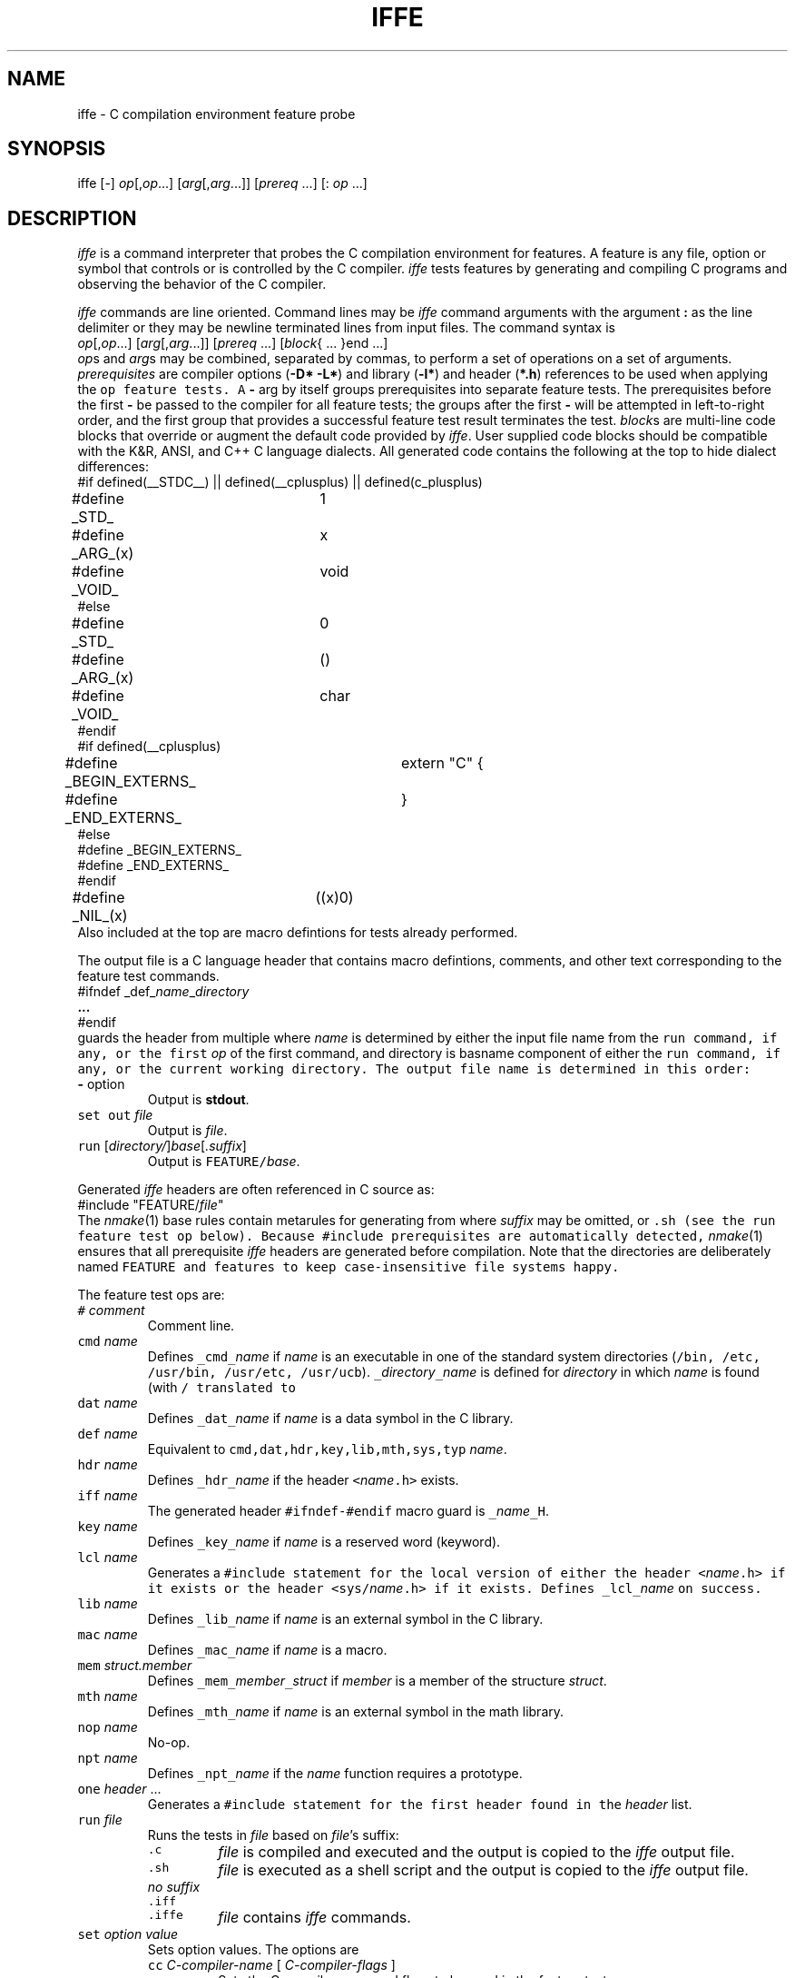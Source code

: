 .de X		\" fixed width font
.ft 5
.it 1 }N
.if !\\$1 \&\\$1 \\$2 \\$3 \\$4 \\$5 \\$6
..
.de XR
.}S 5 1 \& "\\$1" "\\$2" "\\$3" "\\$4" "\\$5" "\\$6"
..
.de RX
.}S 1 5 \& "\\$1" "\\$2" "\\$3" "\\$4" "\\$5" "\\$6"
..
.de XI
.}S 5 2 \& "\\$1" "\\$2" "\\$3" "\\$4" "\\$5" "\\$6"
..
.de IX
.}S 2 5 \& "\\$1" "\\$2" "\\$3" "\\$4" "\\$5" "\\$6"
..
.de EX		\" start example
.ta 1i 2i 3i 4i 5i 6i
.PP
.RS 
.PD 0
.ft 5
.nf
..
.de EE		\" end example
.fi
.ft
.PD
.RE
.PP
..
.TH IFFE 1
.SH NAME \" @(#)iffe.1 (AT&T Labs Research) 1998-03-11
iffe \- C compilation environment feature probe
.SH SYNOPSIS
iffe [\-] \fIop\fP[,\fIop\fP...] [\fIarg\fP[,\fIarg\fP...]] [\fIprereq\fP ...] [: \fIop\fP ...]
.SH DESCRIPTION
.I iffe
is a command interpreter that
probes the C compilation environment for features.
A feature is any file, option or symbol that controls or is controlled by
the C compiler.
.I iffe
tests features by generating and compiling C programs and observing the
behavior of the C compiler.
.PP
.I iffe
commands are line oriented.
Command lines may be
.I iffe
command arguments with the argument
.B :
as the line delimiter or they may be newline terminated lines from input files.
The command syntax is
.EX
\fIop\fP[,\fIop\fP...] [\fIarg\fP[,\fIarg\fP...]] [\fIprereq\fP ...] [\fIblock\fP{ ... }end ...]
.EE
.IR op s
and
.IR arg s
may be combined, separated by commas, to perform a set of
operations on a set of arguments.
.I prerequisites
are compiler options
.RB ( "\-D* \-L*" )
and library
.RB ( \-l* )
and header
.RB ( *.h )
references to be used when applying the
.X op
feature tests.
A
.B \-
arg by itself groups prerequisites into separate feature tests.
The prerequisites before the first
.B \-
be passed to the compiler for all feature tests;
the groups after the first
.B \-
will be attempted in left-to-right order, and the
first group that provides a successful feature test
result terminates the test.
.IR block s
are multi-line code blocks that override or augment the default code
provided by
.IR iffe .
User supplied code blocks should be compatible with the
K&R, ANSI, and C++ C language dialects.
All generated code contains the following at the top to hide
dialect differences:
.EX
#if defined(__STDC__) || defined(__cplusplus) || defined(c_plusplus)
#define _STD_		1
#define _ARG_(x)	x
#define _VOID_		void
#else
#define _STD_		0
#define _ARG_(x)	()
#define _VOID_		char
#endif
#if defined(__cplusplus)
#define _BEGIN_EXTERNS_	extern "C" {
#define _END_EXTERNS_	}
#else
#define _BEGIN_EXTERNS_
#define _END_EXTERNS_
#endif
#define _NIL_(x)	((x)0)
.EE
Also included at the top are macro defintions for tests already performed.
.PP
The output file is a C language header that contains macro defintions,
comments, and other text corresponding to the feature test commands.
.EX
#ifndef _def_\fIname\fP_\fIdirectory\fP
.B ...
#endif
.EE
guards the header from multiple
.XR #include s,
where
.I name
is determined by either the input file name from the
.X run
command,
if any, or the first
.I op
of the first command, and directory is basname component of either the 
.X run
command, if any, or the current working directory.
The output file name is determined in this order:
.TP
\fB\-\fP option
Output is
.BR stdout .
.TP
\f5set out\fP \fIfile\fP
Output is
.IR file .
.TP
\f5run\fP [\fIdirectory/\fP]\fIbase\fP[\fI.suffix\fP]
Output is \f5FEATURE/\fP\fIbase\fP.
.PP
Generated
.I iffe
headers are often referenced in C source as:
.EX
#include "FEATURE/\fIfile\fP"
.EE
The
.IR nmake (1)
base rules contain metarules for generating
.XI FEATURE/ file
from
.XI features/ file [ suffix ],
where
.I suffix
may be omitted,
.XR .c ,
or
.X .sh
(see the
.X run
feature test op below).
Because
.X #include
prerequisites are automatically detected,
.IR nmake (1)
ensures that all prerequisite
.I iffe
headers are generated before compilation.
Note that the directories are deliberately named
.X FEATURE
and
.X features
to keep case-insensitive file systems happy.
.PP
The feature test ops are:
.TP
\f5#\fP \fIcomment\fP
Comment line.
.TP
\f5cmd\fP \fIname\fP
Defines
\f5_cmd_\fP\fIname\fP
if
.I name
is an executable in one of the standard system directories
(\f5/bin, /etc, /usr/bin, /usr/etc, /usr/ucb\fP).
\f5_\fP\fIdirectory\fP\f5_\fP\fIname\fP is defined for
.I directory
in which
.I name
is found (with
.X /
translated to
.XR _ ).
.TP
\f5dat\fP \fIname\fP
Defines
\f5_dat_\fP\fIname\fP
if
.I name
is a data symbol in the C library.
.TP
\f5def\fP \fIname\fP
Equivalent to \f5cmd,dat,hdr,key,lib,mth,sys,typ\fP \fIname\fP.
.TP
\f5hdr\fP \fIname\fP
Defines
\f5_hdr_\fP\fIname\fP
if the header
\f5<\fP\fIname\fP\f5.h>\fP
exists.
.TP
\f5iff\fP \fIname\fP
The generated header \f5#ifndef-#endif\fP macro guard is
\f5_\fP\fIname\fP\f5_H\fP.
.TP
\f5key\fP \fIname\fP
Defines
\f5_key_\fP\fIname\fP
if
.I name
is a reserved word (keyword).
.TP
\f5lcl\fP \fIname\fP
Generates a
.X #include
statement for the local version of either the header
\f5<\fP\fIname\fP\f5.h>\fP
if it exists or the header
\f5<sys/\fP\fIname\fP\f5.h>\fP
if it exists.
Defines
\f5_lcl_\fP\fIname\fP
on success.
.TP
\f5lib\fP \fIname\fP
Defines
\f5_lib_\fP\fIname\fP
if
.I name
is an external symbol in the C library.
.TP
\f5mac\fP \fIname\fP
Defines
\f5_mac_\fP\fIname\fP
if
.I name
is a macro.
.TP
\f5mem\fP \fIstruct.member\fP
Defines
\f5_mem_\fP\fImember\fP\f5_\fP\fIstruct\fP
if
.I member
is a member of the structure
.IR struct .
.TP
\f5mth\fP \fIname\fP
Defines
\f5_mth_\fP\fIname\fP
if
.I name
is an external symbol in the math library.
.TP
\f5nop\fP \fIname\fP
No-op.
.TP
\f5npt\fP \fIname\fP
Defines
\f5_npt_\fP\fIname\fP
if the
.I name
function requires a prototype.
.TP
\f5one\fP \fIheader\fP ...
Generates a
.X #include
statement for the first header found in the
.I header
list.
.TP
\f5run\fP \fIfile\fP
Runs the tests in
.I file
based on
.IR file 's
suffix:
.RS
.TP
\f5.c\fP
.I file
is compiled and executed and the output is copied to the
.I iffe
output file.
.TP
\f5.sh\fP
.I file
is executed as a shell script and the output is copied to the
.I iffe
output file.
.TP
\fIno suffix\fP
.PD 0
.TP
\f5.iff\fP
.TP
\f5.iffe\fP
.I file
contains
.I iffe
commands.
.PD
.RE
.TP
\f5set\fP \fIoption\fP \fIvalue\fP
Sets option values.
The options are
.RS
.TP
\f5cc\fP \fIC-compiler-name\fP [ \fIC-compiler-flags\fP ]
Sets the C compiler name and flags to be used in the feature tests.
.TP
\f5debug\fP \fIlevel\fP
Sets the debug level.
Level 0 inhibits most error messages, level 1 shows compiler messages,
and level 2 traces internal
.I iffe
actions.
.TP
\f5in\fP \fIfile\fP
Sets the input file name to
.IR file .
.I file
must contain
.I iffe
commands.
.TP
\f5out\fP \fIfile\fP
Sets the output file name to
.IR file .
.TP
\f5prototyped\fP
Emits
.X "#pragma prototyped"
at the top of the output file.
See
.IR proto (1).
.TP
\f5pragma\fP \fIpragma-text\fP
Emits
\f5#pragma\fP \fIpragma-text\fP
at the top of the output file.
.TP
\f5shell\fP \fIname\fP
Sets the internal shell name to
.IR name .
Used for debugging Bourne shell compatibility
(otherwise
.I iffe
uses
.I ksh
constructs if available).
.TP
\f5static\fP [ \fIflags\fP ]
Sets the C compiler flags that force static linking.
If not set then 
.I iffe
probes the compiler to determine the flags.
.I iffe
must use static linking (no shared libraries) because on some systems
missing library symbols are only detected when referenced at runtime.
.RE
.TP
\f5sym\fP \fIname\fP
Defines \f5_ary_\fP\fIname\fP if \fIname\fP is an array,
\f5_fun_\fP\fIname\fP if \fIname\fP is a function pointer,
\f5_ptr_\fP\fIname\fP if \fIname\fP is a pointer,
or \f5_reg_\fP\fIname\fP if \fIname\fP is a scalar.
In most cases
.I name
is part of a macro expansion.
.TP
\f5sys\fP \fIname\fP
Defines
\f5_sys_\fP\fIname\fP
if the header
\f5<sys/\fP\fIname\fP\f5.h>\fP
exists.
.TP
\f5tst\fP \fIname\fP
A user defined test on name.
A source block must be supplied.
Defines \f5_\fP\fIname\fP on success.
.TP
\f5typ\fP \fIname\fP
Defines
\f5_typ_\fP\fIname\fP
if
.I name
is a type in any of
.XR "<sys/types.h>, <times.h>, <stddef.h>, <stdlib.h>" .
Any
.X .
characters in
.I name
are translated to space before testing and are translated to
.X _
in the output macro.
.TP
\f5val\fP \fIname\fP
Code block names may be prefixed by
.X no
to invert the test sense.
The block names are:
.TP
.X cat
The block is copied to the output file.
.TP
.X compile
The block is compiled
.RX ( "cc \-c" ).
.TP
.X execute
The block is compiled, linked, and executed.
.X 0
exit status means success.
.TP
.X fail
If the test fails then the fail block text is copied to the output file.
.TP
.X link
The block is compiled and linked
.RX ( "cc \-o" ).
.TP
.X macro
The block is preprocessed
.RX ( cc \-E )
and text bracketed by
.XR "<< " ... " >>"
is copied to the output file.
.TP
.X menu
.RI [ "NOT YET" ]
.TP
.X note
If the test succeeds then the note block is copied to the output as a
.XR "/* " ... " */"
comment.
.TP
.X output
The block is compiled, linked, and executed, and the output
is copied to the output file.
.TP
.X pass
If the test succeeds then the pass block text is copied to the output file.
.TP
.X preprocess
The block is preprocessed
.RX ( cc \-E ).
.TP
.X prompt
.RI [ "NOT YET" ]
.TP
.X run
The block is executed as a shell script and the output is copied to
the output file.
.SH EXAMPLES
The first examples show
.I iffe
command line tests.
The command line is preceded by \f5$\fP and the output follows.
Test if \f5volatile\fP or \f5alias\fP are reserved words:
.EX
$ iffe - key and
/* : : generated by iffe version 1998-01-23 : : */
#ifndef _def_volatile_tmp
#define _def_volatile_tmp       1
#define _key_volatile   1       /* volatile is a reserved keyword */
#endif
.EE
Check for \f5<stdlib.h>\fP or \f5<sys/stdlib.h>\fP:
.EX
$ iffe - hdr,sys stdlib
/* : : generated by iffe version 1998-01-23 : : */
#ifndef _def_stdlib_pp
#define _def_stdlib_pp  1
#define _hdr_stdlib     1       /* #include <stdlib.h> ok */
#endif
.EE
The remaining examples may be placed in a \fIfile\fP.iff and run by:
.EX
$ iffe - run \fIfile\fP.iff
.EE
\f5_tst_errno\fP will be defined \f51\fP if \f5errno\fP can be assigned:
.EX
tst errno errno.h note{ errno can be assigned }end link{
    _BEGIN_EXTERNS_
    extern int errno;
    error() { }
    strerror() { }
    _END_EXTERNS_
    main() { errno = 0; error(); strerror(); return 0; }
}end
.EE
\f5_ptr_dd_buf\fP will be defined \f51\fP if the \f5DIR\fP struct member
\f5dd_buf\fP exists and is a pointer.
The test will be done as many as 3 times, first with \f5<dirent.h>\fP,
next with \f5<ndir.h>\fP, and finally with \f5<sys/dir.h>\fP.
.EX
tst ptr_dd_buf sys/types.h - dirent.h - ndir.h - sys/dir.h compile{
    main() {
        DIR* dirp;
        dirp->dd_buf = 0;
        return 0;
    }
}end
.EE
Due to limitations in the interpreter, tests scripts containing C escapes
must specify \e as \e\e.
This example defines \f5CODE_alert\fP to be the character code value for
\f5'\ea'\fP.
.EX
tst output{
    _BEGIN_EXTERNS_
    extern int printf _ARG_((const char*, ...));
    _END_EXTERNS_
    main() {
        printf("#define CODE_alert    %d\e\en", '\e\ea');
        return 0;
    }
}end
.EE
.SH FILES
.PD 0
.TP 1.5i
\fBfeatures/\fP\fIop\fP\fB.c\fP
C program to compile and run for
.IR op .
Execution output copied to the FEATURE output file.
.TP 1.5i
\fBfeatures/\fP\fIop\fP\fB.sh\fP
.IR sh (1)
script to run for
.IR op .
Execution output copied to the FEATURE output file.
.TP 1.5i
\fBfeatures/\fP\fIop\fP\fB\fP
.I iffe
override tests for
.IR op .
.PD
.SH SEE ALSO
cc(1), cpp(1), nmake(1), probe(1)
.SH AUTHOR
Glenn Fowler	gsf@research.att.com
.br
K. Phong Vo	kpv@research.att.com
.br
AT&T Labs Research
